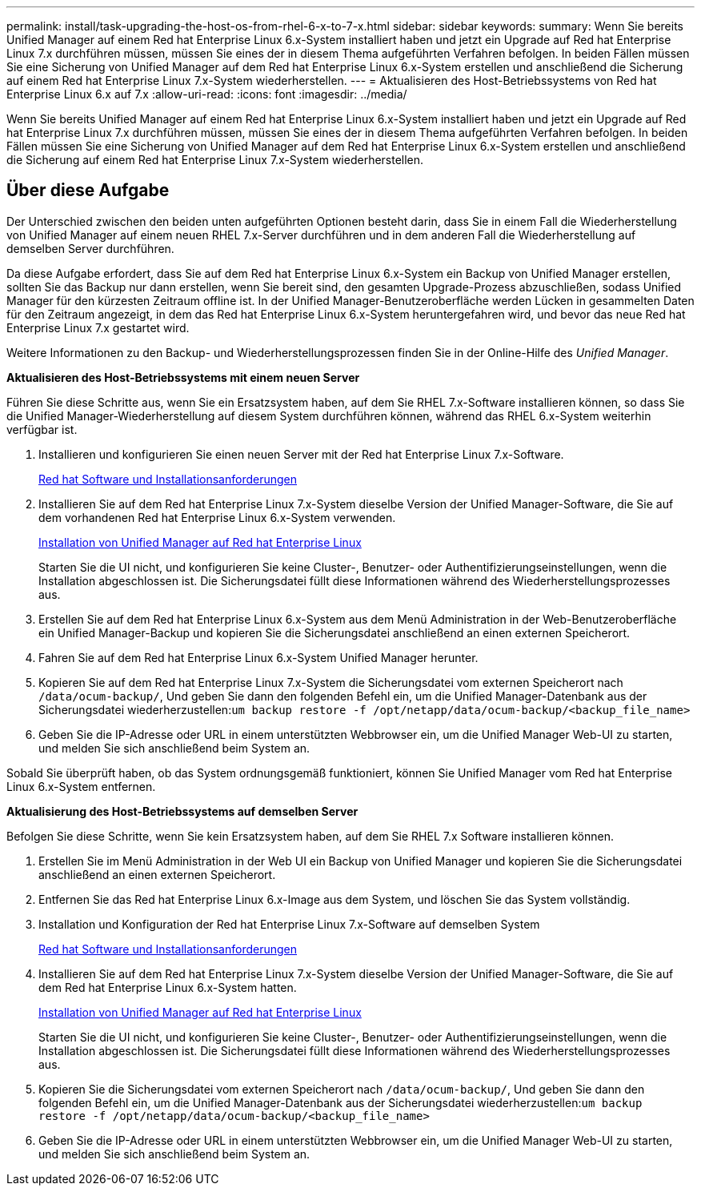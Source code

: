 ---
permalink: install/task-upgrading-the-host-os-from-rhel-6-x-to-7-x.html 
sidebar: sidebar 
keywords:  
summary: Wenn Sie bereits Unified Manager auf einem Red hat Enterprise Linux 6.x-System installiert haben und jetzt ein Upgrade auf Red hat Enterprise Linux 7.x durchführen müssen, müssen Sie eines der in diesem Thema aufgeführten Verfahren befolgen. In beiden Fällen müssen Sie eine Sicherung von Unified Manager auf dem Red hat Enterprise Linux 6.x-System erstellen und anschließend die Sicherung auf einem Red hat Enterprise Linux 7.x-System wiederherstellen. 
---
= Aktualisieren des Host-Betriebssystems von Red hat Enterprise Linux 6.x auf 7.x
:allow-uri-read: 
:icons: font
:imagesdir: ../media/


[role="lead"]
Wenn Sie bereits Unified Manager auf einem Red hat Enterprise Linux 6.x-System installiert haben und jetzt ein Upgrade auf Red hat Enterprise Linux 7.x durchführen müssen, müssen Sie eines der in diesem Thema aufgeführten Verfahren befolgen. In beiden Fällen müssen Sie eine Sicherung von Unified Manager auf dem Red hat Enterprise Linux 6.x-System erstellen und anschließend die Sicherung auf einem Red hat Enterprise Linux 7.x-System wiederherstellen.



== Über diese Aufgabe

Der Unterschied zwischen den beiden unten aufgeführten Optionen besteht darin, dass Sie in einem Fall die Wiederherstellung von Unified Manager auf einem neuen RHEL 7.x-Server durchführen und in dem anderen Fall die Wiederherstellung auf demselben Server durchführen.

Da diese Aufgabe erfordert, dass Sie auf dem Red hat Enterprise Linux 6.x-System ein Backup von Unified Manager erstellen, sollten Sie das Backup nur dann erstellen, wenn Sie bereit sind, den gesamten Upgrade-Prozess abzuschließen, sodass Unified Manager für den kürzesten Zeitraum offline ist. In der Unified Manager-Benutzeroberfläche werden Lücken in gesammelten Daten für den Zeitraum angezeigt, in dem das Red hat Enterprise Linux 6.x-System heruntergefahren wird, und bevor das neue Red hat Enterprise Linux 7.x gestartet wird.

Weitere Informationen zu den Backup- und Wiederherstellungsprozessen finden Sie in der Online-Hilfe des _Unified Manager_.

*Aktualisieren des Host-Betriebssystems mit einem neuen Server*

Führen Sie diese Schritte aus, wenn Sie ein Ersatzsystem haben, auf dem Sie RHEL 7.x-Software installieren können, so dass Sie die Unified Manager-Wiederherstellung auf diesem System durchführen können, während das RHEL 6.x-System weiterhin verfügbar ist.

. Installieren und konfigurieren Sie einen neuen Server mit der Red hat Enterprise Linux 7.x-Software.
+
xref:reference-red-hat-and-centos-software-and-installation-requirements.adoc[Red hat Software und Installationsanforderungen]

. Installieren Sie auf dem Red hat Enterprise Linux 7.x-System dieselbe Version der Unified Manager-Software, die Sie auf dem vorhandenen Red hat Enterprise Linux 6.x-System verwenden.
+
xref:concept-installing-unified-manager-on-rhel-or-centos.adoc[Installation von Unified Manager auf Red hat Enterprise Linux]

+
Starten Sie die UI nicht, und konfigurieren Sie keine Cluster-, Benutzer- oder Authentifizierungseinstellungen, wenn die Installation abgeschlossen ist. Die Sicherungsdatei füllt diese Informationen während des Wiederherstellungsprozesses aus.

. Erstellen Sie auf dem Red hat Enterprise Linux 6.x-System aus dem Menü Administration in der Web-Benutzeroberfläche ein Unified Manager-Backup und kopieren Sie die Sicherungsdatei anschließend an einen externen Speicherort.
. Fahren Sie auf dem Red hat Enterprise Linux 6.x-System Unified Manager herunter.
. Kopieren Sie auf dem Red hat Enterprise Linux 7.x-System die Sicherungsdatei vom externen Speicherort nach `/data/ocum-backup/`, Und geben Sie dann den folgenden Befehl ein, um die Unified Manager-Datenbank aus der Sicherungsdatei wiederherzustellen:``um backup restore -f /opt/netapp/data/ocum-backup/<backup_file_name>``
. Geben Sie die IP-Adresse oder URL in einem unterstützten Webbrowser ein, um die Unified Manager Web-UI zu starten, und melden Sie sich anschließend beim System an.


Sobald Sie überprüft haben, ob das System ordnungsgemäß funktioniert, können Sie Unified Manager vom Red hat Enterprise Linux 6.x-System entfernen.

*Aktualisierung des Host-Betriebssystems auf demselben Server*

Befolgen Sie diese Schritte, wenn Sie kein Ersatzsystem haben, auf dem Sie RHEL 7.x Software installieren können.

. Erstellen Sie im Menü Administration in der Web UI ein Backup von Unified Manager und kopieren Sie die Sicherungsdatei anschließend an einen externen Speicherort.
. Entfernen Sie das Red hat Enterprise Linux 6.x-Image aus dem System, und löschen Sie das System vollständig.
. Installation und Konfiguration der Red hat Enterprise Linux 7.x-Software auf demselben System
+
xref:reference-red-hat-and-centos-software-and-installation-requirements.adoc[Red hat Software und Installationsanforderungen]

. Installieren Sie auf dem Red hat Enterprise Linux 7.x-System dieselbe Version der Unified Manager-Software, die Sie auf dem Red hat Enterprise Linux 6.x-System hatten.
+
xref:concept-installing-unified-manager-on-rhel-or-centos.adoc[Installation von Unified Manager auf Red hat Enterprise Linux]

+
Starten Sie die UI nicht, und konfigurieren Sie keine Cluster-, Benutzer- oder Authentifizierungseinstellungen, wenn die Installation abgeschlossen ist. Die Sicherungsdatei füllt diese Informationen während des Wiederherstellungsprozesses aus.

. Kopieren Sie die Sicherungsdatei vom externen Speicherort nach `/data/ocum-backup/`, Und geben Sie dann den folgenden Befehl ein, um die Unified Manager-Datenbank aus der Sicherungsdatei wiederherzustellen:``um backup restore -f /opt/netapp/data/ocum-backup/<backup_file_name>``
. Geben Sie die IP-Adresse oder URL in einem unterstützten Webbrowser ein, um die Unified Manager Web-UI zu starten, und melden Sie sich anschließend beim System an.

